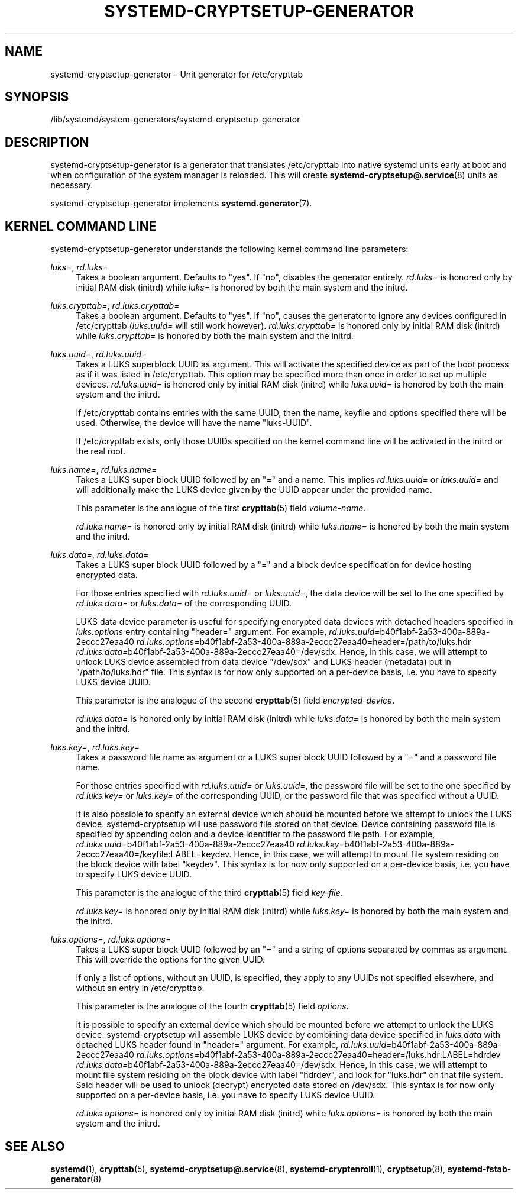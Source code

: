 '\" t
.TH "SYSTEMD\-CRYPTSETUP\-GENERATOR" "8" "" "systemd 251" "systemd-cryptsetup-generator"
.\" -----------------------------------------------------------------
.\" * Define some portability stuff
.\" -----------------------------------------------------------------
.\" ~~~~~~~~~~~~~~~~~~~~~~~~~~~~~~~~~~~~~~~~~~~~~~~~~~~~~~~~~~~~~~~~~
.\" http://bugs.debian.org/507673
.\" http://lists.gnu.org/archive/html/groff/2009-02/msg00013.html
.\" ~~~~~~~~~~~~~~~~~~~~~~~~~~~~~~~~~~~~~~~~~~~~~~~~~~~~~~~~~~~~~~~~~
.ie \n(.g .ds Aq \(aq
.el       .ds Aq '
.\" -----------------------------------------------------------------
.\" * set default formatting
.\" -----------------------------------------------------------------
.\" disable hyphenation
.nh
.\" disable justification (adjust text to left margin only)
.ad l
.\" -----------------------------------------------------------------
.\" * MAIN CONTENT STARTS HERE *
.\" -----------------------------------------------------------------
.SH "NAME"
systemd-cryptsetup-generator \- Unit generator for /etc/crypttab
.SH "SYNOPSIS"
.PP
/lib/systemd/system\-generators/systemd\-cryptsetup\-generator
.SH "DESCRIPTION"
.PP
systemd\-cryptsetup\-generator
is a generator that translates
/etc/crypttab
into native systemd units early at boot and when configuration of the system manager is reloaded\&. This will create
\fBsystemd-cryptsetup@.service\fR(8)
units as necessary\&.
.PP
systemd\-cryptsetup\-generator
implements
\fBsystemd.generator\fR(7)\&.
.SH "KERNEL COMMAND LINE"
.PP
systemd\-cryptsetup\-generator
understands the following kernel command line parameters:
.PP
\fIluks=\fR, \fIrd\&.luks=\fR
.RS 4
Takes a boolean argument\&. Defaults to
"yes"\&. If
"no", disables the generator entirely\&.
\fIrd\&.luks=\fR
is honored only by initial RAM disk (initrd) while
\fIluks=\fR
is honored by both the main system and the initrd\&.
.RE
.PP
\fIluks\&.crypttab=\fR, \fIrd\&.luks\&.crypttab=\fR
.RS 4
Takes a boolean argument\&. Defaults to
"yes"\&. If
"no", causes the generator to ignore any devices configured in
/etc/crypttab
(\fIluks\&.uuid=\fR
will still work however)\&.
\fIrd\&.luks\&.crypttab=\fR
is honored only by initial RAM disk (initrd) while
\fIluks\&.crypttab=\fR
is honored by both the main system and the initrd\&.
.RE
.PP
\fIluks\&.uuid=\fR, \fIrd\&.luks\&.uuid=\fR
.RS 4
Takes a LUKS superblock UUID as argument\&. This will activate the specified device as part of the boot process as if it was listed in
/etc/crypttab\&. This option may be specified more than once in order to set up multiple devices\&.
\fIrd\&.luks\&.uuid=\fR
is honored only by initial RAM disk (initrd) while
\fIluks\&.uuid=\fR
is honored by both the main system and the initrd\&.
.sp
If /etc/crypttab contains entries with the same UUID, then the name, keyfile and options specified there will be used\&. Otherwise, the device will have the name
"luks\-UUID"\&.
.sp
If /etc/crypttab exists, only those UUIDs specified on the kernel command line will be activated in the initrd or the real root\&.
.RE
.PP
\fIluks\&.name=\fR, \fIrd\&.luks\&.name=\fR
.RS 4
Takes a LUKS super block UUID followed by an
"="
and a name\&. This implies
\fIrd\&.luks\&.uuid=\fR
or
\fIluks\&.uuid=\fR
and will additionally make the LUKS device given by the UUID appear under the provided name\&.
.sp
This parameter is the analogue of the first
\fBcrypttab\fR(5)
field
\fIvolume\-name\fR\&.
.sp
\fIrd\&.luks\&.name=\fR
is honored only by initial RAM disk (initrd) while
\fIluks\&.name=\fR
is honored by both the main system and the initrd\&.
.RE
.PP
\fIluks\&.data=\fR, \fIrd\&.luks\&.data=\fR
.RS 4
Takes a LUKS super block UUID followed by a
"="
and a block device specification for device hosting encrypted data\&.
.sp
For those entries specified with
\fIrd\&.luks\&.uuid=\fR
or
\fIluks\&.uuid=\fR, the data device will be set to the one specified by
\fIrd\&.luks\&.data=\fR
or
\fIluks\&.data=\fR
of the corresponding UUID\&.
.sp
LUKS data device parameter is useful for specifying encrypted data devices with detached headers specified in
\fIluks\&.options\fR
entry containing
"header="
argument\&. For example,
\fIrd\&.luks\&.uuid=\fRb40f1abf\-2a53\-400a\-889a\-2eccc27eaa40
\fIrd\&.luks\&.options=\fRb40f1abf\-2a53\-400a\-889a\-2eccc27eaa40=header=/path/to/luks\&.hdr
\fIrd\&.luks\&.data=\fRb40f1abf\-2a53\-400a\-889a\-2eccc27eaa40=/dev/sdx\&. Hence, in this case, we will attempt to unlock LUKS device assembled from data device
"/dev/sdx"
and LUKS header (metadata) put in
"/path/to/luks\&.hdr"
file\&. This syntax is for now only supported on a per\-device basis, i\&.e\&. you have to specify LUKS device UUID\&.
.sp
This parameter is the analogue of the second
\fBcrypttab\fR(5)
field
\fIencrypted\-device\fR\&.
.sp
\fIrd\&.luks\&.data=\fR
is honored only by initial RAM disk (initrd) while
\fIluks\&.data=\fR
is honored by both the main system and the initrd\&.
.RE
.PP
\fIluks\&.key=\fR, \fIrd\&.luks\&.key=\fR
.RS 4
Takes a password file name as argument or a LUKS super block UUID followed by a
"="
and a password file name\&.
.sp
For those entries specified with
\fIrd\&.luks\&.uuid=\fR
or
\fIluks\&.uuid=\fR, the password file will be set to the one specified by
\fIrd\&.luks\&.key=\fR
or
\fIluks\&.key=\fR
of the corresponding UUID, or the password file that was specified without a UUID\&.
.sp
It is also possible to specify an external device which should be mounted before we attempt to unlock the LUKS device\&. systemd\-cryptsetup will use password file stored on that device\&. Device containing password file is specified by appending colon and a device identifier to the password file path\&. For example,
\fIrd\&.luks\&.uuid=\fRb40f1abf\-2a53\-400a\-889a\-2eccc27eaa40
\fIrd\&.luks\&.key=\fRb40f1abf\-2a53\-400a\-889a\-2eccc27eaa40=/keyfile:LABEL=keydev\&. Hence, in this case, we will attempt to mount file system residing on the block device with label
"keydev"\&. This syntax is for now only supported on a per\-device basis, i\&.e\&. you have to specify LUKS device UUID\&.
.sp
This parameter is the analogue of the third
\fBcrypttab\fR(5)
field
\fIkey\-file\fR\&.
.sp
\fIrd\&.luks\&.key=\fR
is honored only by initial RAM disk (initrd) while
\fIluks\&.key=\fR
is honored by both the main system and the initrd\&.
.RE
.PP
\fIluks\&.options=\fR, \fIrd\&.luks\&.options=\fR
.RS 4
Takes a LUKS super block UUID followed by an
"="
and a string of options separated by commas as argument\&. This will override the options for the given UUID\&.
.sp
If only a list of options, without an UUID, is specified, they apply to any UUIDs not specified elsewhere, and without an entry in
/etc/crypttab\&.
.sp
This parameter is the analogue of the fourth
\fBcrypttab\fR(5)
field
\fIoptions\fR\&.
.sp
It is possible to specify an external device which should be mounted before we attempt to unlock the LUKS device\&. systemd\-cryptsetup will assemble LUKS device by combining data device specified in
\fIluks\&.data\fR
with detached LUKS header found in
"header="
argument\&. For example,
\fIrd\&.luks\&.uuid=\fRb40f1abf\-2a53\-400a\-889a\-2eccc27eaa40
\fIrd\&.luks\&.options=\fRb40f1abf\-2a53\-400a\-889a\-2eccc27eaa40=header=/luks\&.hdr:LABEL=hdrdev
\fIrd\&.luks\&.data=\fRb40f1abf\-2a53\-400a\-889a\-2eccc27eaa40=/dev/sdx\&. Hence, in this case, we will attempt to mount file system residing on the block device with label
"hdrdev", and look for
"luks\&.hdr"
on that file system\&. Said header will be used to unlock (decrypt) encrypted data stored on /dev/sdx\&. This syntax is for now only supported on a per\-device basis, i\&.e\&. you have to specify LUKS device UUID\&.
.sp
\fIrd\&.luks\&.options=\fR
is honored only by initial RAM disk (initrd) while
\fIluks\&.options=\fR
is honored by both the main system and the initrd\&.
.RE
.SH "SEE ALSO"
.PP
\fBsystemd\fR(1),
\fBcrypttab\fR(5),
\fBsystemd-cryptsetup@.service\fR(8),
\fBsystemd-cryptenroll\fR(1),
\fBcryptsetup\fR(8),
\fBsystemd-fstab-generator\fR(8)
